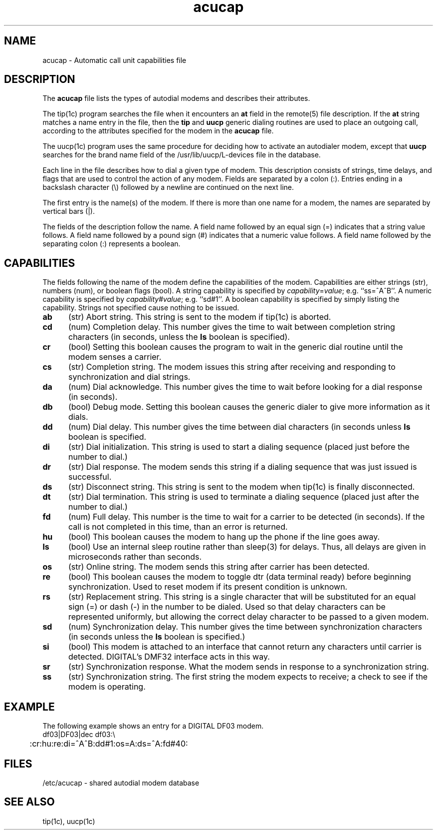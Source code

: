 .TH acucap 5 
.SH NAME
acucap \- Automatic call unit capabilities file
.SH DESCRIPTION
The \fBacucap\fR file lists the types of autodial modems 
and describes their attributes. 
.PP
The tip(1c) program searches the
.PN acucap 
file when it encounters an \fBat\fR field in the remote(5)
file description. If the \fBat\fR string matches a name
entry in 
the 
.PN acucap
file,
then the \fBtip\fR and \fBuucp\fR generic dialing routines 
are used to place an outgoing 
call, according to the attributes specified for the modem in
the \fBacucap\fR file.
.PP
The uucp(1c) program uses the same procedure for deciding how to
activate an autodialer modem, except that \fBuucp\fR searches for
the brand
name field of the /usr/lib/uucp/L-devices file 
in the
.PN acucap
database.
.PP
Each line in the file describes how to
dial a given
type of modem. This description consists of strings, time delays,
and flags that are used 
to control the action of any modem.
Fields are separated by a colon (:).
Entries ending in a backslash character (\e) followed by a newline are
continued on the next line.
.PP
The first entry is the name(s) of the modem.  If there is more
than one name for a modem, the names are separated by vertical bars
(|).
.PP
The fields of the description follow the name.  A
field name followed by an equal sign (=) indicates 
that a string value follows.  A field
name followed by a pound sign (#) indicates that a numeric value
follows. A field
name followed by the separating colon (:) represents a boolean.
.SH CAPABILITIES
The fields following the name of the modem define the capabilities
of the modem.  Capabilities are either 
strings (str), numbers (num), or boolean
flags (bool).  A string capability is specified by
.IR capability = value ;
e.g. ``ss=^A^B''.  A numeric capability is specified by
.IR capability # value ;
e.g. ``sd#1''.  A boolean capability is specified by simply listing
the capability. Strings not specified cause nothing to be issued.
.TP 0.5i
.B ab
(str)
Abort string.  This string is sent to the
modem if tip(1c) is aborted.
.TP 0.5i
.B cd
(num)
Completion delay.  This number gives the time to wait 
between completion string
characters (in seconds, unless the \fBls\fR boolean is specified).
.TP 0.5i
.B cr
(bool)
Setting this boolean causes the program to 
wait in the generic dial routine until the modem senses 
a carrier.
.TP 0.5i
.B cs
(str)
Completion string.  The modem issues this string after 
receiving and responding to synchronization
and dial strings.
.TP 0.5i
.B da
(num)
Dial acknowledge.  This number gives the time 
to wait before looking for a dial
response (in seconds).
.TP 0.5i
.B db
(bool)
Debug mode.  Setting this boolean causes the generic 
dialer to give more information
as it dials.
.TP 0.5i
.B dd
(num)
Dial delay.  This number gives the time 
between dial characters (in seconds unless
\fBls\fR boolean is specified.
.TP 0.5i
.B di
(str)
Dial initialization.  This string is used to start a dialing sequence
(placed just before the number to dial.)
.TP 0.5i
.B dr 
(str)
Dial response.  The modem sends this string
if a dialing sequence
that was just issued is successful.
.TP 0.5i
.B ds
(str)
Disconnect string.  This string is sent to 
the modem when tip(1c) is
finally disconnected.
.TP 0.5i
.B dt
(str)
Dial termination.  This string is used to terminate a dialing
sequence (placed just after the number to dial.)
.TP 0.5i
.B fd
(num)
Full delay.  This number is the time 
to wait for a carrier to be detected
(in seconds).  If the call is not completed in this time,
than an error is returned.
.TP 0.5i
.B hu
(bool)
This boolean causes the modem to hang up the phone if 
the line goes away.
.TP 0.5i
.B ls
(bool)
Use an internal sleep routine
rather than sleep(3) for
delays.  Thus, all delays are given in microseconds rather
than seconds.
.TP 0.5i
.B os
(str) 
Online string.  The modem sends this string after carrier has been
detected.
.TP 0.5i
.B re
(bool)
This boolean causes the modem to toggle dtr (data terminal ready)
before beginning synchronization. 
Used to reset modem if its present condition is unknown. 
.TP 0.5i
.B rs
(str)
Replacement string.  This string is a single character that will be
substituted for an equal sign
(=) or dash (-) in the number to be dialed.  Used so
that delay characters can be represented uniformly, but
allowing the correct delay character to be passed to
a given modem.
.TP 0.5i
.B sd
(num)
Synchronization delay.  This number gives the time 
between synchronization
characters (in seconds unless the \fBls\fR boolean is specified.)
.TP 0.5i
.B si
(bool)
This modem is attached to an interface that cannot return
any characters until carrier is detected.  DIGITAL's
DMF32 interface acts in this way.
.TP 0.5i
.B sr
(str)
Synchronization response.  What the modem sends in response
to a synchronization string.
.TP 0.5i
.B ss
(str)
Synchronization string. 
The first string the modem expects to receive; a check to 
see if the modem is operating.
.SH EXAMPLE
The following example shows an entry for a DIGITAL DF03
modem.
.EX
df03|DF03|dec df03:\e
	:cr:hu:re:di=^A^B:dd#1:os=A:ds=^A:fd#40:
.EE
.SH FILES
/etc/acucap - shared autodial modem database
.SH "SEE ALSO"
tip(1c),  uucp(1c)
